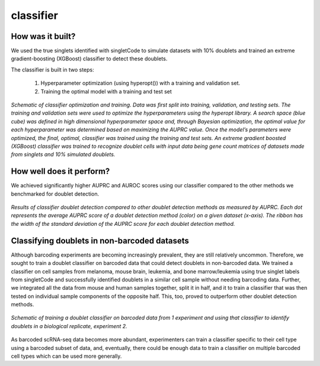=================
classifier
=================


How was it built?
----------------------------------

We used the true singlets identified with singletCode to simulate datasets with 10% doublets and trained an extreme gradient-boosting (XGBoost) classifier to detect these doublets. 

The classifier is built in two steps:

   #. Hyperparameter optimization (using hyperopt()) with a training and validation set.
   #. Training the optimal model with a training and test set


.. figure:: /images/Figure6A.png
   :scale: 80 %
   :alt:  Schematic of classifier optimization and training. Data was first split into training, validation, and testing sets. The training and validation sets were used to optimize the hyperparameters using the hyperopt library. A search space (blue cube) was defined in high dimensional hyperparameter space and, through Bayesian optimization, the optimal value for each hyperparameter was determined based on maximizing the AUPRC value. Once the model’s parameters were optimized, the final, optimal, classifier was trained using the training and test sets. An extreme gradient boosted (XGBoost) classifier was trained to recognize doublet cells with input data being gene count matrices of datasets made from singlets and 10% simulated doublets. 
   :align: center
   
   *Schematic of classifier optimization and training. Data was first split into training, validation, and testing sets. The training and validation sets were used to optimize the hyperparameters using the hyperopt library. A search space (blue cube) was defined in high dimensional hyperparameter space and, through Bayesian optimization, the optimal value for each hyperparameter was determined based on maximizing the AUPRC value. Once the model’s parameters were optimized, the final, optimal, classifier was trained using the training and test sets. An extreme gradient boosted (XGBoost) classifier was trained to recognize doublet cells with input data being gene count matrices of datasets made from singlets and 10% simulated doublets.*

How well does it perform?
---------------------------------

We achieved significantly higher AUPRC and AUROC scores using our classifier compared to the other methods we benchmarked for doublet detection. 

.. figure:: /images/Figure6B.png
   :scale: 30 %
   :alt: Results of classifier doublet detection compared to other doublet detection methods as measured by AUPRC. Each dot represents the average AUPRC score of a doublet detection method (color) on a given dataset (x-axis). The ribbon has the width of the standard deviation of the AUPRC score for each doublet detection method.
   :align: center
   
   *Results of classifier doublet detection compared to other doublet detection methods as measured by AUPRC. Each dot represents the average AUPRC score of a doublet detection method (color) on a given dataset (x-axis). The ribbon has the width of the standard deviation of the AUPRC score for each doublet detection method.*

.. _classifier-Nonebarcoded:

Classifying doublets in non-barcoded datasets 
------------------------------------------------

Although barcoding experiments are becoming increasingly prevalent, they are still relatively uncommon. Therefore, we sought to train a doublet classifier on barcoded data that could detect doublets in non-barcoded data. We trained a classifier on cell samples from melanoma, mouse brain, leukemia, and bone marrow/leukemia using true singlet labels from singletCode and successfully identified doublets in a similar cell sample without needing barcoding data. Further, we integrated all the data from mouse and human samples together, split it in half, and it to train a classifier that was then tested on individual sample components of the opposite half. This, too, proved to outperform other doublet detection methods.

.. figure:: /images/Figure6G.png
   :scale: 50 %
   :align: center
   :alt: Schematic of training a doublet classifier on barcoded data from 1 experiment and using that classifier to identify doublets in a biological replicate, experiment 2.

   *Schematic of training a doublet classifier on barcoded data from 1 experiment and using that classifier to identify doublets in a biological replicate, experiment 2.*

As barcoded scRNA-seq data becomes more abundant, experimenters can train a classifier specific to their cell type using a barcoded subset of data, and, eventually, there could be enough data to train a classifier on multiple barcoded cell types which can be used more generally.


.. contents:: Contents:
   :local:
